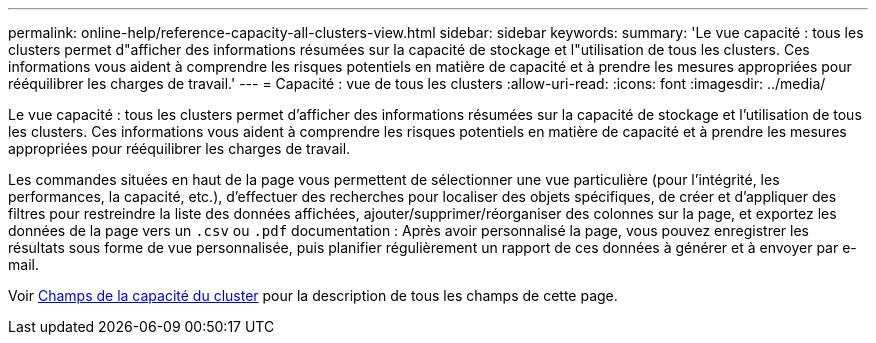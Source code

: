 ---
permalink: online-help/reference-capacity-all-clusters-view.html 
sidebar: sidebar 
keywords:  
summary: 'Le vue capacité : tous les clusters permet d"afficher des informations résumées sur la capacité de stockage et l"utilisation de tous les clusters. Ces informations vous aident à comprendre les risques potentiels en matière de capacité et à prendre les mesures appropriées pour rééquilibrer les charges de travail.' 
---
= Capacité : vue de tous les clusters
:allow-uri-read: 
:icons: font
:imagesdir: ../media/


[role="lead"]
Le vue capacité : tous les clusters permet d'afficher des informations résumées sur la capacité de stockage et l'utilisation de tous les clusters. Ces informations vous aident à comprendre les risques potentiels en matière de capacité et à prendre les mesures appropriées pour rééquilibrer les charges de travail.

Les commandes situées en haut de la page vous permettent de sélectionner une vue particulière (pour l'intégrité, les performances, la capacité, etc.), d'effectuer des recherches pour localiser des objets spécifiques, de créer et d'appliquer des filtres pour restreindre la liste des données affichées, ajouter/supprimer/réorganiser des colonnes sur la page, et exportez les données de la page vers un `.csv` ou `.pdf` documentation : Après avoir personnalisé la page, vous pouvez enregistrer les résultats sous forme de vue personnalisée, puis planifier régulièrement un rapport de ces données à générer et à envoyer par e-mail.

Voir xref:reference-cluster-capacity-fields.adoc[Champs de la capacité du cluster] pour la description de tous les champs de cette page.
